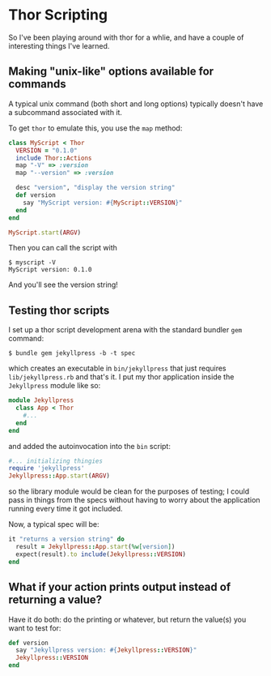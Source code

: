 * Thor Scripting

So I've been playing around with thor for a whlie, and have a couple of interesting things I've learned.

** Making "unix-like" options available for commands

A typical unix command (both short and long options) typically doesn't have a subcommand associated with it.

To get =thor= to emulate this, you use the =map= method:

#+BEGIN_SRC ruby
    class MyScript < Thor
      VERSION = "0.1.0"
      include Thor::Actions
      map "-V" => :version
      map "--version" => :version

      desc "version", "display the version string"
      def version
        say "MyScript version: #{MyScript::VERSION}"
      end
    end

    MyScript.start(ARGV)
#+END_SRC

Then you can call the script with

#+BEGIN_EXAMPLE
    $ myscript -V
    MyScript version: 0.1.0
#+END_EXAMPLE

And you'll see the version string!

** Testing thor scripts

I set up a thor script development arena with the standard bundler =gem= command:

#+BEGIN_EXAMPLE
    $ bundle gem jekyllpress -b -t spec
#+END_EXAMPLE

which creates an executable in =bin/jekyllpress= that just requires =lib/jekyllpress.rb= and that's it. I put my thor application inside the =Jekyllpress= module like so:

#+BEGIN_SRC ruby
    module Jekyllpress
      class App < Thor
        #...
      end
    end
#+END_SRC

and added the autoinvocation into the =bin= script:

#+BEGIN_SRC ruby
    #... initializing thingies
    require 'jekyllpress'
    Jekyllpress::App.start(ARGV)
#+END_SRC

so the library module would be clean for the purposes of testing; I could pass in things from the specs without having to worry about the application running every time it got included.

Now, a typical spec will be:

#+BEGIN_SRC ruby
    it "returns a version string" do
      result = Jekyllpress::App.start(%w[version])
      expect(result).to include(Jekyllpress::VERSION)
    end
#+END_SRC

** What if your action prints output instead of returning a value?

Have it do both: do the printing or whatever, but return the value(s) you want to test for:

#+BEGIN_SRC ruby
    def version
      say "Jekyllpress version: #{Jekyllpress::VERSION}"
      Jekyllpress::VERSION
    end
#+END_SRC
